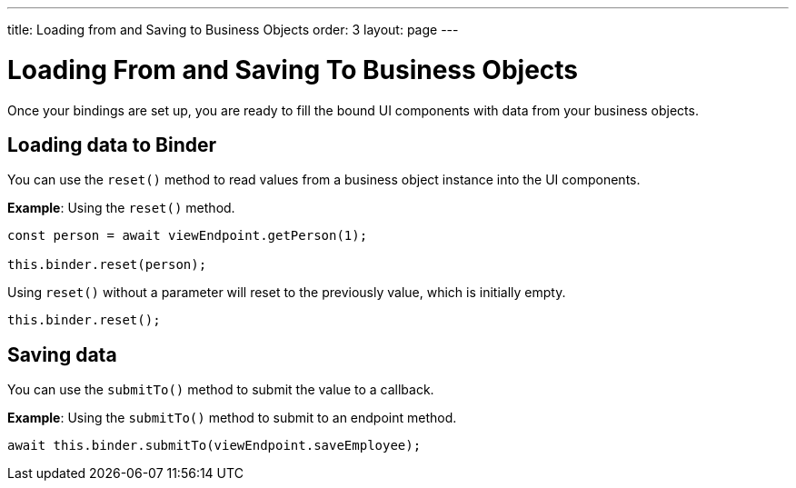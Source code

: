 ---
title: Loading from and Saving to Business Objects
order: 3
layout: page
---

= Loading From and Saving To Business Objects

Once your bindings are set up, you are ready to fill the bound UI components with data from your business objects. 

== Loading data to Binder

You can use the `reset()` method to read values from a business object instance into the UI components.


*Example*: Using the `reset()` method.

[source, typescript]
----
const person = await viewEndpoint.getPerson(1);

this.binder.reset(person);
----

Using `reset()` without a parameter will reset to the previously value, which is initially empty.

[source, typescript]
----
this.binder.reset();
----

== Saving data

You can use the `submitTo()` method to submit the value to a callback. 

*Example*: Using the `submitTo()` method to submit to an endpoint method.

[source, typescript]
----
await this.binder.submitTo(viewEndpoint.saveEmployee);
----
